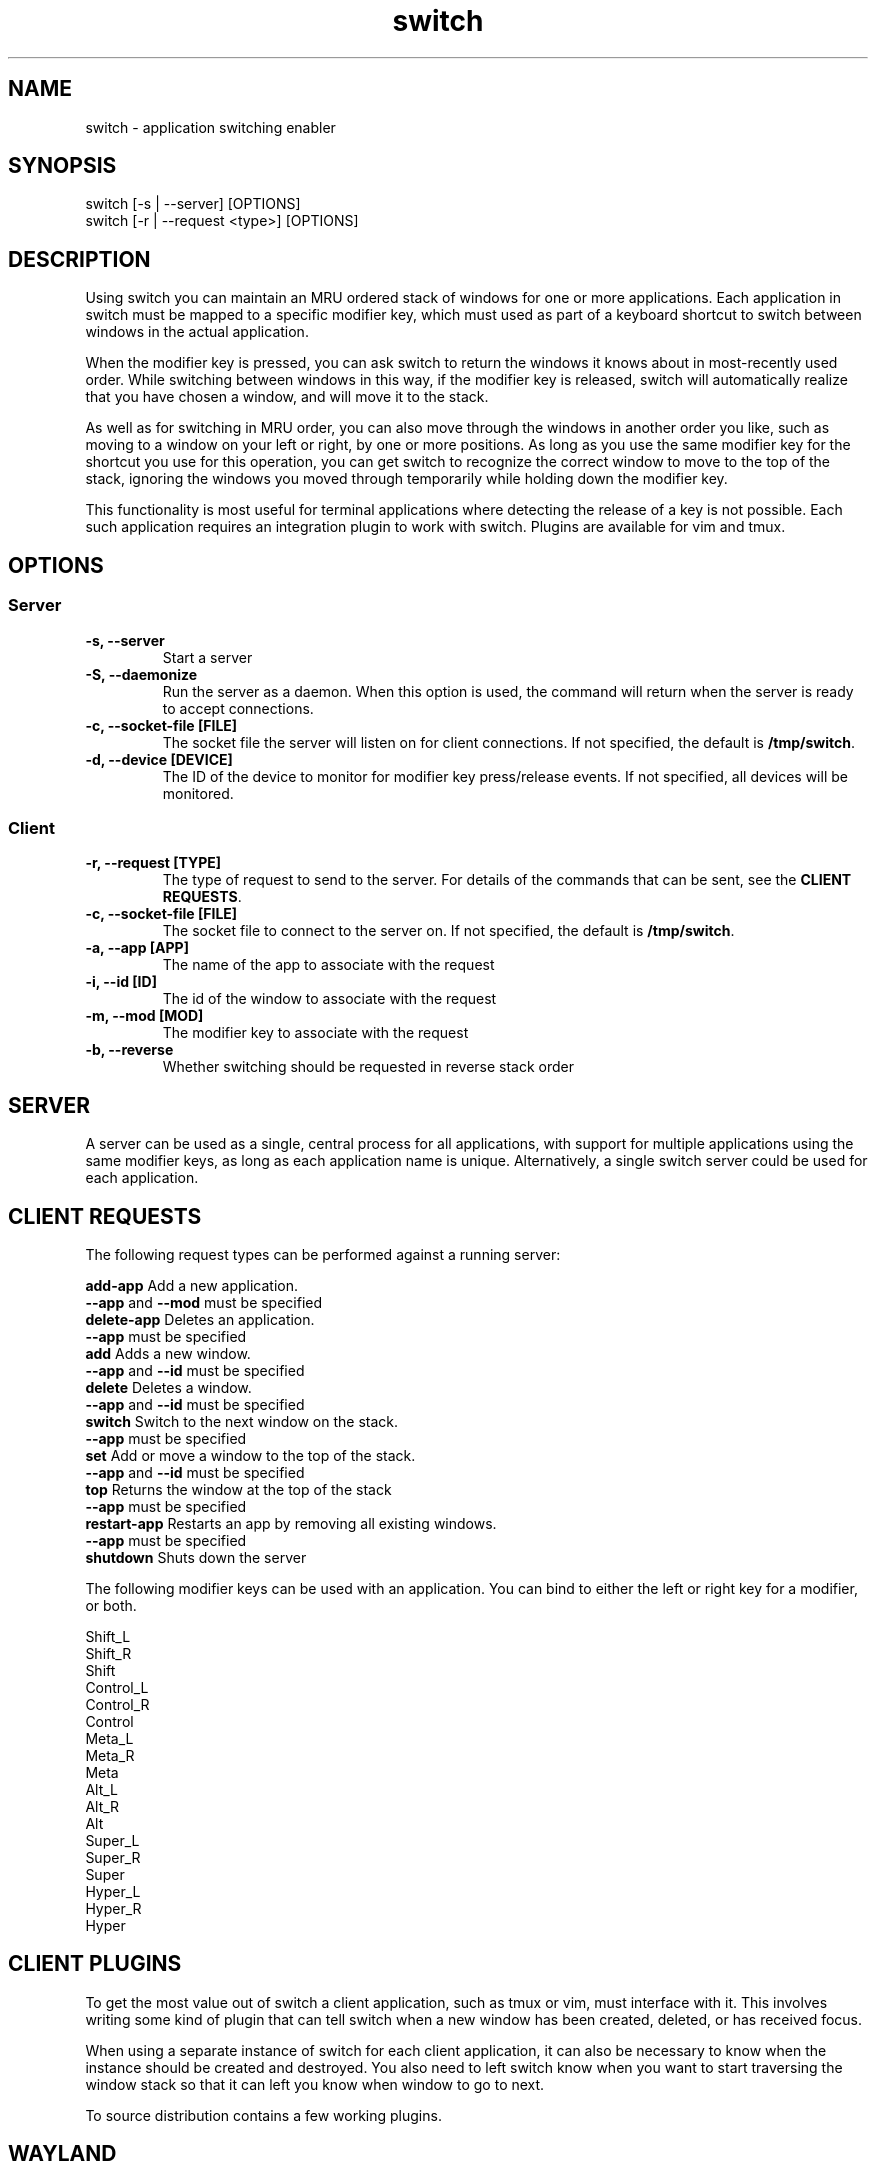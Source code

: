 .TH switch 1 "Oct 2023" "switch 1.0" "switch - application switching enabler"

.SH NAME
switch - application switching enabler

.SH SYNOPSIS
switch [-s | --server] [OPTIONS]
.br
switch [-r | --request <type>] [OPTIONS]

.SH DESCRIPTION
Using switch you can maintain an MRU ordered stack of windows for one or more
applications. Each application in switch must be mapped to a specific modifier
key, which must used as part of a keyboard shortcut to switch between windows
in the actual application.

When the modifier key is pressed, you can ask switch to return the windows it
knows about in most-recently used order. While switching between windows in
this way, if the modifier key is released, switch will automatically realize
that you have chosen a window, and will move it to the stack.

As well as for switching in MRU order, you can also move through the windows
in another order you like, such as moving to a window on your left or right,
by one or more positions. As long as you use the same modifier key for the
shortcut you use for this operation, you can get switch to recognize the
correct window to move to the top of the stack, ignoring the windows you moved
through temporarily while holding down the modifier key.

This functionality is most useful for terminal applications where detecting the
release of a key is not possible. Each such application requires an integration
plugin to work with switch. Plugins are available for vim and tmux.

.SH OPTIONS
.SS Server
.TP
.B "-s, --server"
Start a server
.TP
.B "-S, --daemonize"
Run the server as a daemon. When this option is used, the command will return
when the server is ready to accept connections.
.TP
.B "-c, --socket-file [FILE]"
The socket file the server will listen on for client connections. If not
specified, the default is \fB/tmp/switch\fR.
.TP
.B "-d, --device [DEVICE]"
The ID of the device to monitor for modifier key press/release events. If not
specified, all devices will be monitored.
.SS Client
.TP
.B "-r, --request [TYPE]"
The type of request to send to the server. For details of the commands that can
be sent, see the \fBCLIENT REQUESTS\fR.
.TP
.B "-c, --socket-file [FILE]"
The socket file to connect to the server on. If not specified, the default is
\fB/tmp/switch\fR.
.TP
.B "-a, --app [APP]"
The name of the app to associate with the request
.TP
.B "-i, --id [ID]"
The id of the window to associate with the request
.TP
.B "-m, --mod [MOD]"
The modifier key to associate with the request
.TP
.B "-b, --reverse"
Whether switching should be requested in reverse stack order

.SH SERVER

A server can be used as a single, central process for all applications, with
support for multiple applications using the same modifier keys, as long as each
application name is unique. Alternatively, a single switch server could be used
for each application.

.SH CLIENT REQUESTS

The following request types can be performed against a running server:

    \fBadd-app      \fRAdd a new application.
                    \fB--app\fR and \fB--mod\fR must be specified
    \fBdelete-app   \fRDeletes an application.
                    \fB--app\fR must be specified
    \fBadd          \fRAdds a new window.
                    \fB--app\fR and \fB--id\fR must be specified
    \fBdelete       \fRDeletes a window.
                    \fB--app\fR and \fB--id\fR must be specified
    \fBswitch       \fRSwitch to the next window on the stack.
                    \fB--app\fR must be specified
    \fBset          \fRAdd or move a window to the top of the stack.
                    \fB--app\fR and \fB--id\fR must be specified
    \fBtop          \fRReturns the window at the top of the stack
                    \fB--app\fR must be specified
    \fBrestart-app  \fRRestarts an app by removing all existing windows.
                    \fB--app\fR must be specified
    \fBshutdown     \fRShuts down the server

The following modifier keys can be used with an application. You can bind to
either the left or right key for a modifier, or both.

    Shift_L
    Shift_R
    Shift
    Control_L
    Control_R
    Control
    Meta_L
    Meta_R
    Meta
    Alt_L
    Alt_R
    Alt
    Super_L
    Super_R
    Super
    Hyper_L
    Hyper_R
    Hyper

.SH CLIENT PLUGINS

To get the most value out of switch a client application, such as tmux or vim,
must interface with it. This involves writing some kind of plugin that can tell
switch when a new window has been created, deleted, or has received focus.

When using a separate instance of switch for each client application, it can
also be necessary to know when the instance should be created and destroyed.
You also need to left switch know when you want to start traversing the window
stack so that it can left you know when window to go to next.

To source distribution contains a few working plugins.

.SH WAYLAND

Though written to work in X11, switch appears to work using XWayland.

.SH EXAMPLES

Start a server as a daemon:
    $ switch --server --daemonize

Add an application to monitor to a server
    $ switch --request add-app --app vim-12345 --mod Alt

Add a new window to stack
    $ switch --request add --app vim-12345 --id 1

Delete a window
    $ switch --request delete --app vim-12345 --id 1

Starting switch through the stack
    $ switch --request switch --app vim-12345

Switch through the stack in reverse
    $ switch --request switch --app vim-12345 --reverse

Shutdown the server
    $ switch --shutdown

.SH AUTHOR
Muhmud Ahmad (\fImuhmud.ahmad@gmail.com\fR)

.SH SEE ALSO
https://github.com/muhmud/switch
.br

